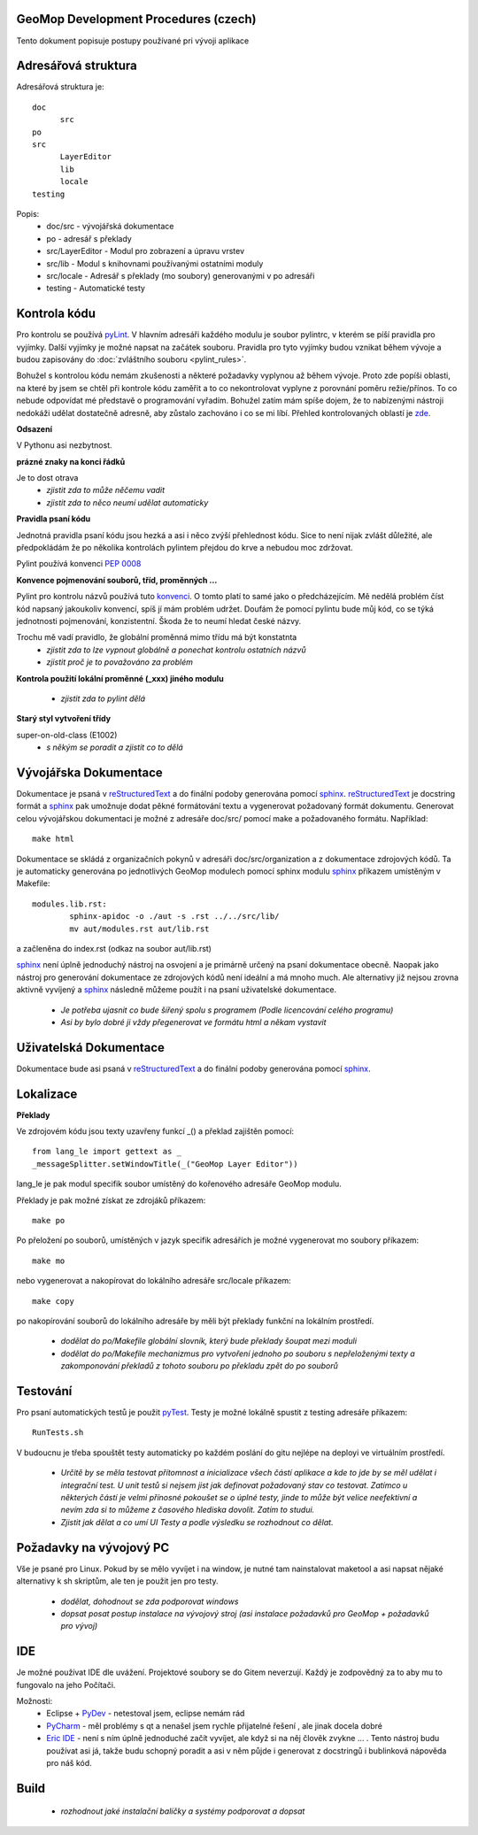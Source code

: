 GeoMop Development Procedures (czech)
=====================================

Tento dokument popisuje postupy používané pri vývoji aplikace

Adresářová struktura
====================
Adresářová struktura 
je::

  doc
  	src
  po
  src
  	LayerEditor
  	lib
  	locale
  testing

Popis:
  * doc/src - vývojářská dokumentace
  * po - adresář s překlady
  * src/LayerEditor - Modul pro zobrazení a úpravu vrstev
  * src/lib - Modul s knihovnami používanými ostatními moduly
  * src/locale - Adresář s překlady (mo soubory) generovanými v po adresáři
  * testing - Automatické testy 

Kontrola kódu
=============
Pro kontrolu se používá `pyLint <www.pylint.org>`_. V hlavním adresáři každého 
modulu je soubor pylintrc, v kterém se píší pravidla pro vyjímky. Další vyjímky
je možné napsat na začátek souboru. Pravidla pro tyto vyjímky budou vznikat 
během vývoje a budou zapisovány do :doc:`zvláštního souboru <pylint_rules>`.

Bohužel s kontrolou kódu nemám zkušenosti a některé požadavky vyplynou až během 
vývoje. Proto zde popíši oblasti, na které by jsem se chtěl při kontrole kódu 
zaměřit a to co nekontrolovat vyplyne z porovnání poměru režie/přínos. To co
nebude odpovídat mé představě o programování vyřadím. Bohužel zatím mám spíše
dojem, že to nabízenými nástroji nedokáži udělat dostatečně adresně, aby zůstalo
zachováno i co se mi líbí. Přehled kontrolovaných oblastí je 
`zde <http://docs.pylint.org/features.html>`_.

**Odsazení**

V Pythonu asi nezbytnost.

**prázné znaky na konci řádků**

Je to dost otrava
  * *zjistit zda to může něčemu vadit*
  * *zjistit zda to něco neumí udělat automaticky*

**Pravidla psaní kódu**

Jednotná pravidla psaní kódu jsou hezká a asi i něco zvýší přehlednost kódu. 
Sice to není nijak zvlášt důležité, ale předpokládám že po několika kontrolách
pylintem přejdou do krve a nebudou moc zdržovat. 

Pylint používá konvenci `PEP 0008 <https://www.python.org/dev/peps/pep-0008/>`_

**Konvence pojmenování souborů, tříd, proměnných ...**

Pylint pro kontrolu názvů používá tuto 
`konvenci <http://pylint-messages.wikidot.com/messages:c0103>`_. O tomto platí
to samé jako o předcházejícím. Mě nedělá problém číst kód napsaný jakoukoliv
konvencí, spíš jí mám problém udržet. Doufám že pomocí pylintu bude můj kód, 
co se týká jednotnosti pojmenování, konzistentní. Škoda že to neumí hledat
české názvy.

Trochu mě vadí pravidlo, že globální proměnná mimo třídu má být konstatnta
  * *zjistit zda to lze vypnout globálně a ponechat kontrolu ostatních názvů*
  * *zjistit proč je to považováno za problém*

**Kontrola použití lokální proměnné (_xxx) jiného modulu**

  * *zjistit zda to pylint dělá*

**Starý styl vytvoření třídy**

super-on-old-class (E1002)
  * *s někým se poradit a zjistit co to dělá*

Vývojářska Dokumentace
======================
Dokumentace je psaná v `reStructuredText <http://sphinx-doc.org/rest.html#paragraphs>`_ 
a do finální podoby generována pomocí `sphinx <http://sphinx-doc.org/index.htmls>`_.
`reStructuredText <http://sphinx-doc.org/rest.html#paragraphs>`_ je docstring formát a 
`sphinx <http://sphinx-doc.org/index.htmls>`_ pak umožnuje dodat pěkné formátování textu 
a vygenerovat požadovaný formát dokumentu. Generovat celou vývojářskou dokumentaci je možné
z adresáře doc/src/ pomocí make a požadovaného formátu. Například::

  make html

Dokumentace se skládá z organizačních pokynů v adresáři doc/src/organization a z dokumentace 
zdrojových kódů. Ta je automaticky generována po jednotlivých GeoMop modulech pomocí sphinx modulu 
`sphinx <http://sphinx-doc.org/man/sphinx-apidoc.html>`_ příkazem umístěným v Makefile::

  modules.lib.rst: 
	  sphinx-apidoc -o ./aut -s .rst ../../src/lib/
	  mv aut/modules.rst aut/lib.rst

a začleněna do index.rst (odkaz na soubor aut/lib.rst)

`sphinx <http://sphinx-doc.org/index.htmls>`_ není úplně jednoduchý nástroj na osvojení a je 
primárně určený na psaní dokumentace obecně. Naopak jako nástroj pro generování dokumentace 
ze zdrojových kódů není ideální a má mnoho much. Ale alternativy již nejsou zrovna aktivně
vyvíjený a `sphinx <http://sphinx-doc.org/index.htmls>`_ následně můžeme použít i na psaní
uživatelské dokumentace.

  * *Je potřeba ujasnit co bude šířený spolu s programem (Podle licencování celého programu)*
  * *Asi by bylo dobré ji vždy přegenerovat ve formátu html a někam vystavit*

Uživatelská Dokumentace
=======================
Dokumentace bude asi psaná v `reStructuredText <http://sphinx-doc.org/rest.html#paragraphs>`_ a 
do finální podoby generována pomocí `sphinx <http://sphinx-doc.org/index.htmls>`_.

Lokalizace
==========

**Překlady**

Ve zdrojovém kódu jsou texty uzavřeny funkcí _() a překlad zajištěn pomocí::

  from lang_le import gettext as _
  _messageSplitter.setWindowTitle(_("GeoMop Layer Editor"))

lang_le je pak modul specifik soubor umístěný do kořenového adresáře GeoMop modulu.

Překlady je pak možné získat ze zdrojáků příkazem::

  make po

Po přeložení po souborů, umístěných v jazyk specifik adresářích je možné vygenerovat
mo soubory příkazem::

  make mo

nebo vygenerovat a nakopírovat do lokálního adresáře src/locale příkazem::

  make copy

po nakopírování souborů do lokálního adresáře by měli být překlady funkční na lokálním
prostředí.

  * *dodělat do po/Makefile globální slovník, který bude překlady šoupat mezi moduli*
  * *dodělat do po/Makefile mechanizmus pro vytvoření jednoho po souboru s nepřeloženými 
    texty a zakomponování překladů z tohoto souboru po překladu zpět do po souborů*

Testování
=========

Pro psaní automatických testů je použit `pyTest <http://pytest.org/latest/>`_. Testy
je možné lokálně spustit z testing adresáře příkazem::

  RunTests.sh

V budoucnu je třeba spouštět testy automaticky po každém poslání do gitu nejlépe na 
deployi ve virtuálním prostředí.

  * *Určitě by se měla testovat přítomnost a inicializace všech částí aplikace a kde to
    jde by se měl udělat i integrační test. U unit testů si nejsem jist jak definovat
    požadovaný stav co testovat. Zatímco u některých částí je velmi přínosné pokoušet
    se o úplné testy, jinde to může být velice neefektivní a nevím zda si to můžeme
    z časového hlediska dovolit. Zatím to studui.*
  * *Zjistit jak dělat a co umí UI Testy a podle výsledku se rozhodnout co dělat.*

Požadavky na vývojový PC
========================

Vše je psané pro Linux. Pokud by se mělo vyvíjet i na window, je nutné tam nainstalovat
maketool a asi napsat nějaké alternativy k sh skriptům, ale ten je použit jen pro testy.

  * *dodělat, dohodnout se zda podporovat windows*
  * *dopsat posat postup instalace na vývojový stroj (asi instalace požadavků pro GeoMop +
    požadavků pro vývoj)*

IDE
===
Je možné používat IDE dle uvážení. Projektové soubory se do Gitem neverzují. Každý je 
zodpovědný za to aby mu to fungovalo na jeho Počítači.

Možnosti:
  * Eclipse + `PyDev <http://pydev.org/manual_101_root.html>`_ - netestoval jsem, eclipse 
    nemám rád
  * `PyCharm <https://www.jetbrains.com/pycharm/>`_ - měl problémy s qt a nenašel jsem 
    rychle přijatelné řešení , ale jinak docela dobré
  * `Eric IDE <https://www.jetbrains.com/pycharm/>`_ - není s ním úplně jednoduché začít
    vyvíjet, ale když si na něj člověk zvykne ... . Tento nástroj budu používat asi já,
    takže budu schopný poradit a asi v něm půjde i generovat z docstringů i bublinková
    nápověda pro náš kód.

Build
=====

  * *rozhodnout jaké instalační balíčky a systémy podporovat a dopsat*
